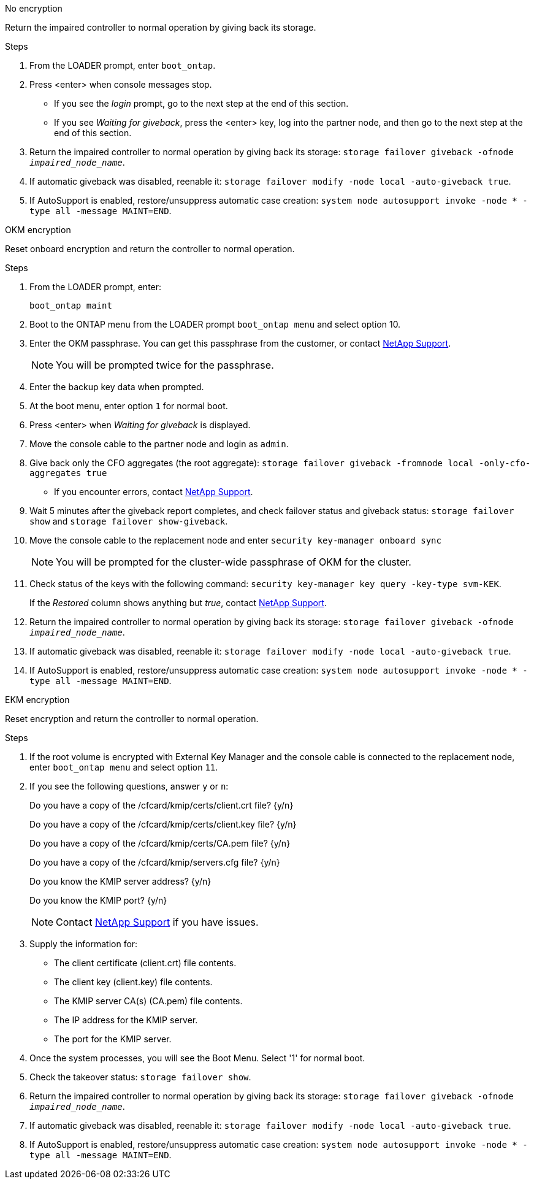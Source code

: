
// start tabbed block area

[role="tabbed-block"]
====

.No encryption
--
Return the impaired controller to normal operation by giving back its storage.

.Steps
. From the LOADER prompt, enter `boot_ontap`.

. Press <enter> when console messages stop.
* If you see the _login_ prompt, go to the next step at the end of this section.
* If you see _Waiting for giveback_, press the <enter> key, log into the partner node, and then go to the next step at the end of this section. 
. Return the impaired controller to normal operation by giving back its storage: `storage failover giveback -ofnode _impaired_node_name_`.

. If automatic giveback was disabled, reenable it: `storage failover modify -node local -auto-giveback true`.

. If AutoSupport is enabled, restore/unsuppress automatic case creation: `system node autosupport invoke -node * -type all -message MAINT=END`.
--

.OKM encryption
--
Reset onboard encryption and return the controller to normal operation.

.Steps
. From the LOADER prompt, enter:
+
`boot_ontap maint`

. Boot to the ONTAP  menu from the LOADER prompt `boot_ontap menu` and select option 10.
. Enter the OKM passphrase. You can get this passphrase from the customer, or contact https://support.netapp.com[NetApp Support].
+
NOTE: You will be prompted twice for the passphrase.

. Enter the backup key data when prompted.
. At the boot menu, enter option `1` for normal boot.
. Press <enter> when _Waiting for giveback_ is displayed.
. Move the console cable to the partner node and login as `admin`.

. Give back only the CFO aggregates (the root aggregate): `storage failover giveback -fromnode local -only-cfo-aggregates true`
* If you encounter errors, contact https://support.netapp.com[NetApp Support].
. Wait 5 minutes after the giveback report completes, and check failover status and giveback status: `storage failover show` and `storage failover show-giveback`.
. Move the console cable to the replacement node and enter `security key-manager onboard sync`
+
NOTE: You will be prompted for the cluster-wide passphrase of OKM for the cluster.

. Check status of the keys with the following command: `security key-manager key query -key-type svm-KEK`. 
+
If the _Restored_ column shows anything but _true_, contact https://support.netapp.com[NetApp Support]. 
. Return the impaired controller to normal operation by giving back its storage: `storage failover giveback -ofnode _impaired_node_name_`.

. If automatic giveback was disabled, reenable it: `storage failover modify -node local -auto-giveback true`.

. If AutoSupport is enabled, restore/unsuppress automatic case creation: `system node autosupport invoke -node * -type all -message MAINT=END`.

--

.EKM encryption
--
Reset encryption and return the controller to normal operation.

.Steps
. If the root volume is encrypted with External Key Manager and the console cable is connected to the replacement node, enter `boot_ontap menu` and select option `11`.

. If you see the following questions, answer `y` or `n`:
+
Do you have a copy of the /cfcard/kmip/certs/client.crt file? {y/n} 
+
Do you have a copy of the /cfcard/kmip/certs/client.key file? {y/n} 
+
Do you have a copy of the /cfcard/kmip/certs/CA.pem file? {y/n} 
+
Do you have a copy of the /cfcard/kmip/servers.cfg file? {y/n} 
+
Do you know the KMIP server address? {y/n} 
+
Do you know the KMIP port? {y/n} 
+
NOTE: Contact https://support.netapp.com[NetApp Support] if you have issues.

. Supply the information for:
* The client certificate (client.crt) file contents.
* The client key (client.key) file contents.
* The KMIP server CA(s) (CA.pem) file contents.
* The IP address for the KMIP server.
* The port for the KMIP server.

. Once the system processes, you will see the Boot Menu. Select '1' for normal boot.

. Check the takeover status: `storage failover show`.

. Return the impaired controller to normal operation by giving back its storage: `storage failover giveback -ofnode _impaired_node_name_`.

. If automatic giveback was disabled, reenable it: `storage failover modify -node local -auto-giveback true`.

. If AutoSupport is enabled, restore/unsuppress automatic case creation: `system node autosupport invoke -node * -type all -message MAINT=END`.
--

====

// end tabbed block area
